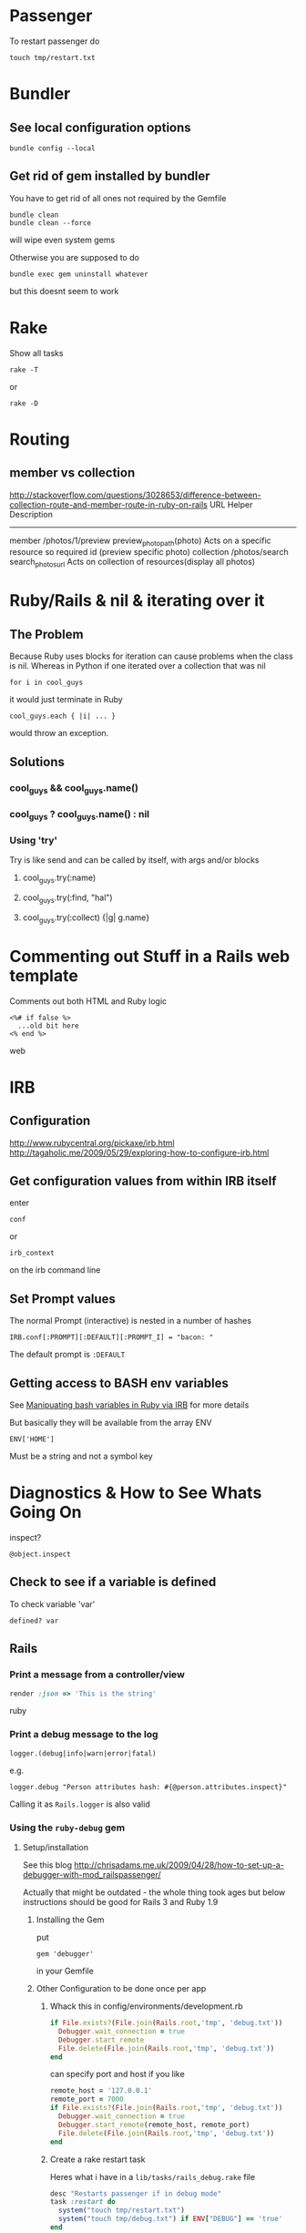 * Passenger
To restart passenger do
: touch tmp/restart.txt

* Bundler
** See local configuration options
: bundle config --local
** Get rid of gem installed by bundler
You have to get rid of all ones not required by the Gemfile
: bundle clean
: bundle clean --force 
will wipe even system gems

Otherwise you are supposed to do 
: bundle exec gem uninstall whatever
but this doesnt seem to work


* Rake
Show all tasks
: rake -T
or 
: rake -D


* Routing
** member vs collection
http://stackoverflow.com/questions/3028653/difference-between-collection-route-and-member-route-in-ruby-on-rails
                URL                 Helper                      Description
----------------------------------------------------------------------------------------------------------------------------------
member          /photos/1/preview   preview_photo_path(photo)   Acts on a specific resource so required id (preview specific photo)
collection      /photos/search      search_photos_url           Acts on collection of resources(display all photos)

* Ruby/Rails & nil & iterating over it
** The Problem
Because Ruby uses blocks for iteration can cause problems when the class is nil.
Whereas in Python if one iterated over a collection that was nil
: for i in cool_guys
it would just terminate in Ruby
: cool_guys.each { |i| ... }
would throw an exception.
** Solutions
*** cool_guys && cool_guys.name()
*** cool_guys ? cool_guys.name() : nil
*** Using 'try'
Try is like send and can be called by itself, with args and/or blocks
**** cool_guys.try(:name)
**** cool_guys.try(:find, "hal")
**** cool_guys.try(:collect) {|g| g.name}


* Commenting out Stuff in a Rails web template
Comments out both HTML and Ruby logic
#+BEGIN_SRC web
<%# if false %>
  ...old bit here
<% end %>
#+END_SRC web


* IRB
** Configuration
http://www.rubycentral.org/pickaxe/irb.html
http://tagaholic.me/2009/05/29/exploring-how-to-configure-irb.html
** Get configuration values from within IRB itself
enter
: conf
or
: irb_context
on the irb command line
** Set Prompt values
The normal Prompt (interactive) is nested in a number of hashes
: IRB.conf[:PROMPT][:DEFAULT][:PROMPT_I] = "bacon: "
The default prompt is =:DEFAULT=

** Getting access to BASH env variables
See [[file:Shell%20Scripting%20Magic.org::*Capture%20the%20output%20and%20then%20manipuate%20it%20in%20Ruby%20via%20IRB][Manipuating bash variables in Ruby via IRB]] for more details

But basically they will be available from the array ENV
: ENV['HOME']
Must be a string and not a symbol key
* Diagnostics & How to See Whats Going On
inspect?
: @object.inspect
** Check to see if a variable is defined
To check variable 'var'
: defined? var
** Rails
*** Print a message from a controller/view
#+BEGIN_SRC ruby
render :json => 'This is the string'
#+END_SRC ruby
*** Print a debug message to the log
: logger.(debug|info|warn|error|fatal)
e.g.
: logger.debug "Person attributes hash: #{@person.attributes.inspect}"
 Calling it as =Rails.logger= is also valid

*** Using the =ruby-debug= gem
**** Setup/installation
See this blog
http://chrisadams.me.uk/2009/04/28/how-to-set-up-a-debugger-with-mod_railspassenger/

Actually that might be outdated - the whole thing took ages but below instructions should be good for Rails 3 and Ruby 1.9

***** Installing the Gem
# Problems with Ruby 1.9. I couldnt do it in Bundler (didnt try =sudo bundler= though)had to do this:
# : sudo gem install ruby-debug19
put 
: gem 'debugger'
in your Gemfile
***** Other Configuration to be done once per app
****** Whack this in config/environments/development.rb
#+BEGIN_SRC ruby
  if File.exists?(File.join(Rails.root,'tmp', 'debug.txt'))
    Debugger.wait_connection = true
    Debugger.start_remote
    File.delete(File.join(Rails.root,'tmp', 'debug.txt'))
  end
#+END_SRC
can specify port and host if you like
#+BEGIN_SRC ruby
  remote_host = '127.0.0.1' 
  remote_port = 7000 
  if File.exists?(File.join(Rails.root,'tmp', 'debug.txt'))
    Debugger.wait_connection = true
    Debugger.start_remote(remote_host, remote_port)
    File.delete(File.join(Rails.root,'tmp', 'debug.txt'))
  end
#+END_SRC
****** Create a rake restart task
Heres what i have in a =lib/tasks/rails_debug.rake= file
#+BEGIN_SRC ruby
    desc "Restarts passenger if in debug mode"
    task :restart do
      system("touch tmp/restart.txt")
      system("touch tmp/debug.txt") if ENV["DEBUG"] == 'true'
    end
#+END_SRC
****** Create an rdebug.rc file
 - either in home directory or current directory
 - This may have been crucial - not sure
At any rate heres what i have in my ./rdebug.rc file
#+BEGIN_VERSE
set autolist
set autoeval
set autoreload
#+END_VERSE
***** Configuration to be done whenever you want to start the debugger
****** Call restart of passenger via rake task with DEBUG env variable set to true
: bundle exec rake restart DEBUG=true
****** THEN - VERY IMPORTANT - you must load a NEW page to get server to work
any page it doesnt matter
****** Open a remote debug session with
: bundle exec rdebug -c
or if port and host specified earlier
: bundle exec rdebug -c -p 7000 -h 127.0.0.1

*** Checking for the existance of a =params= key/value
: if params[:country_list].present?

* Modules and loading/accessing their inards
** See loaded modules
: Module.included_modules

For more:
http://www.ruby-doc.org/core-1.9.3/Module.htm
** See all modules and constants available from "Root"
: Module.constants
Can be used with submodules
: Devise::constants
*** An example of finding top level objects in a module after finding it with constants
: Module.constants.grep /Dev/
returns a couple of top level modules including "Devise"
: Devise::constants
or 
: Devise.constants
which can lead us down a chain of modues
: Devise::Controllers::Helpers::ClassMethods.constants
** Getting at an included module from IRB
use =const_get= 
 - ActiveSupport::Deprecation is a submodule
: ActiveSupport.const_get(:Deprecation).methods
** Defining a module vs acccessing it
To define a module the first time we need to decalre the full module bit
#+BEGIN_SRC ruby
module LRD
  module FormHelper
    def labeled_input(object_name, method, options = {})
      input = text_field(object_name, method, options)
      label = label(object_name, method, options)
      content_tag(:div, (label+input), { :class =&gt; 'labeled_input' }
    end
  end
end
#+END_SRC ruby

Whereas to access it you just need something like:

#+END_SRC ruby
module LRD::FormBuilder
  # ActionPack's metaprogramming would have done this for us, if FormHelper#labeled_input 
  # had been defined  at load.   Instead we define it ourselves here.
  def labeled_input(method, options = {})
    @template.labeled_input(@object_name, method, objectify_options(options))
  end
end
#+END_SRC ruby

** List all currently included modules
: Module.included_modules
* Introspection - from the command line
** Check an objects methods minus inhereited stuff
obj.methods - Object.methods
** Look for specific methods
#+BEGIN_SRC ruby
=obj.methods.grep /to_/=
#+END_SRC ruby
or like above
#+BEGIN_SRC ruby
(UserProfile.find(3).knowtypes.methods - Object.methods).grep /create/ 
#+END_SRC ruby

Could even do some clever stuff like look for only methods that are not defined on parent:
#+BEGIN_SRC ruby
(obj_1.methods - obj_1.parent.methods).grep /create/ 
#+END_SRC ruby
or...
#+BEGIN_SRC ruby
#+END_SRC ruby
** Instance & Class Variables
obj.instance_variables
obj.class_variables

** Check which environment the rails console is being run in
: Rails.env
=> "development"

** List all objects in memory
This will be pretty big....
: ObjectSpace.each_object { |x| p x }
** List all currently included modules
: Module.included_modules
* Gem Commands
** Check which gems a gem depends on (i.e. it needs)
gem dependency  rails

** ALSO check which gems depend on this gem (i.e. which need it)
gem dependency  -R rails

** Install a gem
sudo gem install -r zzzzzz

** Install a gem with version
** Adding a source to the gem package source list
gem  sources -a http://gems.github.com
** Uninstalling a gem and all dependencies
*** Shell Script - doesnt seem to recursively delete dependencies
Modified from:
for gem in `gem list --no-version`; do
  gem uninstall -aIx $gem
done

for gem in `gem dependency rails -v=3.2.1`; do
  gem uninstall -aIx $gem
done
*** Ruby Script from GitHub
https://github.com/mattdipasquale/gem_uninstall_r

** Searching for all version of rails gems on remote server
gem search -ra "rails" | egrep "^rails "

** Install a particular gem version - DOES THIS HAVE PROBLEMS?
sudo gem install -r rails -v=2.3.14
** Update the gem executable/rubygems
# New way
sudo gem update --system
# OLD WAY, for historical purposes 
sudo gem install rubygems-update --no-rdoc --no-ri
sudo update_rubygems

** Info on whre gems are installed etc
gem env


* map command - block vs function syntax
Apparently these are equivalent
: Background.all.map(&:id)
and
: Background.all.map{ |bg| bg.id }
* Rails
** Console
*** Start the console in a particuar environment
: rails console development
or, allegedly:
: RAILS_ENV=test rails console
which should prob be:
: Rails.env=test rails console
*** Check which environment the rails console is being run in
: Rails.env
=> "development"
 - Dont seem to be able to change this properly by setting 
: Rails.env="production"
on the console command line

*** Get the path for a particular route
Evaluate:
: app.show_profile_path(1)
or
: app.show_profile_path(User.find(1))
or if you want the url
: app.show_profile_url(1)
or if you dont want the path for a particular record (assuming thats permissible for that route):
: app.show_profile_path()
*** Show which version of migration you are on
From console
: ActiveRecord::Migrator.current_version
:    (0.7ms)  SELECT `schema_migrations`.`version` FROM `schema_migrations` 
: => 20130120061135
This is the last migration file prefix we have done
*** Show how Rails will convert form Key/Value Pairs into a params hash
On the command line do this:
: Rack::Utils.parse_query "user[]=baby&user[]=non&name=fred&phone=0123456789"
** Sprockets
 - =app/assets/stylesheets/application.css/= and =app/assets/javascripts/application.js/=
*** Comments
 - anything which is preceded with an = sign is included
 - otherwise its commented out
 - e.g. in the following
#+BEGIN_SRC css
/*
 *= require_self
 *= require foundation_and_overrides
 *= require_tree .
 * require jquery.ui.autocomplete
 */
#+END_SRC
the line 
:  * require jquery.ui.autocomplete
is "commented out". while
:  *= require_tree .
is not.

** Migrations
*** See which migrations have been done and which haven't yet
: bundle exec rake db:migrate:status
*** Recreate Database from beginning of migrations
Sort of thing you might do after changing branches...
: bundle exec rake db:schema:load
May have to do db reset first
Can check which migrations have been done - 
: bundle exec rake db:migrate:status
If your database is effectively "ahead" of your migrations then you will see output like
#+BEGIN_VERSE
 Status   Migration ID    Migration Name
--------------------------------------------------
   up     20130115094713  Create users
   up     20130115094727  Create sparks
   up     20130115094738  Create ignites
   up     20130115094815  Create connections
   up     20130115095012  Create interests
   up     20130115095054  Create countries
   up     20130115095641  Add devise to users
   up     20130116093555  Add demographic to user
   up     20130119050547  Add username to user
   up     20130120053352  Add spark fields
   up     20130120055047  Create knowtypes
   up     20130120060738  Acts as taggable on migration
   up     20130120061135  Alter spark
   up     20130121101800  ********** NO FILE **********
   up     20130121150741  ********** NO FILE **********
   up     20130121164811  ********** NO FILE **********
   up     20130121174637  ********** NO FILE **********
#+END_VERSE 
*** Actually i think this is best way to scrap and recreate database
: bundle exec rake db:migrate:drop
: bundle exec rake db:migrate:create
: bundle exec rake db:migrate:setup
*** Actually no just use reset
: bundle exec rake db:migrate:reset
*** Dont use 'type' as a column name
Its reserved

*** Dealing with Identical migrations in Different branches
e.g. both of you do a CreateUser migration in different branches and this gets pushed to the repo
1. Dont delete
2. Find out which order the two are run in by looking at the file prefix timestamp e.g.
: 20130121175043_create_user.rb
: 20130122546355_create_user.rb
1. rename the second one
: 20130122546355_alter_user.rb
2. edit the second one so that the Class name matches the filename
: class CreateUser < ActiveRecord::Migration
becomes
: class AlterUser < ActiveRecord::Migration
*The file name and class name must match*
1. Make sure that whatever happens inside (perhaps nothing) leaves the db in a state you want
2. Rebuild db
: bundle exec rake db:reset
: bundle exec rake db:migrate

*** Perform and undo specific migrations only
to do:
: bundle exec rake db:migrate:up VERSION=20130216040210
and to undo:
: bundle exec rake db:migrate:down VERSION=20130216040210
*** Rollback Migrations
Rollback two migrations
: rake db:rollback STEP=2
Rollback to a specific version
: rake db:migrate:down VERSION=20100905201547
** Models & Associations
*** Set table of a model to an arbitrary name
#+BEGIN_SRC ruby
Class Countries < ActiveRecord::Base
  set_table_name "cc"
#+END_SRC 
    
* Ruby Meta/Magic Stuff
** You can call methods based on strings with the send method
: object.send("add_#{@type_of_fruit}", d)
Heres a more involved example
#+BEGIN_SRC ruby
      	["backgrounds","knowtypes","interests","languages","cities","countries"].each do |t|
          if params["user_profile_#{t}"].present? 
            params["user_profile_#{t}"].each do |d|
              @user_profile.send("add_#{t.singularize}", d)
            end
          end
      	end
#+END_SRC
*** If locally defined method (same class) then do like this
same for Rails associations
#+BEGIN_SRC ruby
class UserProfileInterest < ActiveRecord::Base
  def bat_kill()
    send("bat_karate")
  end
  def bat_karate()
  end
end
#+END_SRC

See here also [[*Rails%20converting%20strings%20to%20symbols%20etc][Rails converting strings to symbols etc]]

** Operating system commands
Strings enclosed with backquotes or =%x{}= are be considered by Ruby as operating system commands. Just try:
: puts (`calc`)
: puts ("Current directory content is: #{%x/dir/}")


* Heroku
** Transferring a PostGres Database to and from heroku
http://www.ryandaigle.com/a/pgtransfer-is-the-new-taps
First install pg transfer
: heroku plugins:install https://github.com/ddollar/heroku-pg-transfer
*** Yeah i dont know Heres what I had to do
First put the database on a publically accessible url
 - in this case inside the =public_html= directory on my Net Virtue server
   - I had to make the enclosing =Hunome= directory and the =dev2prod.sql= file both readable and executable by the world
then i could run 
: heroku pgbackups:restore DATABASE 'http://halhenke.net/Hunome/dev_2_prod.sql' --confirm hunome-dev
and this worked - needed =--confirm hunome-dev= to 'force' this change

Sort of like this:
https://devcenter.heroku.com/articles/heroku-postgres-import-export#import

* Rails converting strings to symbols etc
This module does it:
: ActiveSupport::CoreExtensions::String::Inflections
e.g.
: 'Book Author Title'.parameterize.underscore.to_sym
 - note - =.to_sym= is a Ruby string method
** String to Class
: "Object".constantize # => Object
Apparently for Ruby you use
: Module.const_get
but this doesnt handle nesting

* How to reset a users password from the command line in a Rails app using devise
Get the user
: user = User.where(:email => email).first
or whatever.

Then you need to set both =password= and =password_confirmation=
#+BEGIN_SRC ruby
if user
  user.password = new_password
  user.password_confirmation = new_password
  user.save
end
#+END_SRC ruby
To check do:
: irb(main):049:0> User.find(1).valid_password?('hunomerocks')
on the Rails console it returns "true"
* Requiring code
We require files - not modules or namespaces
i.e.
=require(''active_record/deprecation)=
Unlike say elisp where we require a tag that is provided in a loadpath by a =provide= statement


* How does Rake work
Call rake in a directory it will automatically call the Rakefile

** Example of hurricane app
In this case it then requires these files:
#+BEGIN_SRC ruby
require 'config/boot'
require 'rake'
require 'rake/testtask'
require 'rdoc/task'
require 'tasks/rails'
#+END_SRC ruby
This is where we get the deprecation warnings
 - config/boot checks whether rails is running i think

then this task throws an error if RAILS_ENV isnt defined....
#+BEGIN_SRC ruby
task :touch_file => :environment do                                                          
  if ENV.has_key?('RAILS_ENV')                                                               
    RAILS_ENV = ENV['RAILS_ENV']                                                             
  else                                                                                       
    puts 'FATAL rake delayed_job:touchfile: RAILS_ENV not set.'                              
    exit 1                                                                                   
  end                                                                                        
  # 'Hurricane::TouchFileJob' is defined in config/initializers.                             
  puts "mynbcs (rails):RAILS_ENV=#{RAILS_ENV}: Queuing delayed job to touch file."           
  Delayed::Job.enqueue(Hurricane::TouchFileJob.new)                                          
end 
#+END_SRC ruby
otherwise it
 - prints "mynbcs (rails):RAILS_ENV=#{RAILS_ENV}: Queuing delayed job to touch file."   
 - and using the Delayed plugin
 - it puts a Hurricane::TouchFileJob class into a queue...



* Converting vendor/plugins to Rails 3 and/or gems
This is pretty in depth:
http://bibwild.wordpress.com/2012/04/25/converting-a-more-complex-rails-2-3-style-plugin-to-non-deprecated-under-rails-3-2/

Basically a few ways to do this:
** Just move it to the =/lib= directory
 - If theres just some logic - i.e. a Ruby script - this is the best approach
 - if theres something that has to be done at the beginning add some code to =config/initializers= directory
** Rebuild the plugin as a gem
 - not as hard as it might otherwise be given that we can use =Bundle gem= to provide the structure of a gem
 - still could be pretty bad
 - have to move stuff around
   - init code
   - rake tasks
** Use bundler to just include the repository/code
 - Not 100% sure this works but it could be the easiest
 - Just dont have the version resolution of a gem
   - ...which we dont have anyway with a plugin
 - Make up a fake version number - should be fine
** Use Rails::Engine inheritance
 - Generate a fake gemspec and whack it in the plugin root directory
 - 

* Is it possible to tell which gems an app is *actually* using?
 - in short - no
http://stackoverflow.com/questions/9793360/figuring-out-which-gems-rails-app-does-not-use
 - could load each gem and grep for method usage
 - also grep for requires
*BUT*
 - ruby can dynamically generate methods, eval a string etc.
 - Makes it prety much a manual process unless your test coverage is awesome...

** rough algorithm
*** load gem in ruby environment
 - inspect 
   - i.e. gemName.methods.collect {}
 - grep the app for any use of the term
 - log the result
*OR*
*** grep the gem source
 - get all "def xxxxx"

Yeah this seems stupid - why parse stuff



* Code Snippets
** Overriding Existing Module/Class Definitions

The following was an attempt to override deprecation messages being generated:
#+BEGIN_SRC ruby
module ActiveSupport
    module Deprecation
        class << self
            def warn(message = nil, callstack = caller)
                puts "poo"
                #behavior.call(deprecation_message(callstack, message), callstack) if behavior && !silenced?
            end
        end
        module ClassMethods
            def deprecated_method_warning(method_name, message=nil)
                puts "blah"
            end
        end
    end
end
#+END_SRC ruby

didnt work because ActiveSupport::Dependency.load_paths was not being called

Instead load paths was being called from 
=Rails::Initializer.do |config|=
and so we had to overload this:
#+BEGIN_SRC ruby
module Rails
    class Configuration
        # Deprecated, use autoload_paths.
        def load_paths
            # $stderr.puts("config.load_paths is deprecated and removed in Rails 3, please use autoload_paths instead")
            puts "whoops 1"
            autoload_paths
        end
        
        # Deprecated, use autoload_paths=.
        def load_paths=(paths)
            # $#stderr.puts("config.load_paths= is deprecated and removed in Rails 3, please use autoload_paths= instead")
            puts "whoops 2"
            self.autoload_paths = paths
        end
    end
end
#+END_SRC ruby

** Rails Controller Stuff
*** redirect output to the index method from the same controller
#+BEGIN_SRC ruby
    redirect_to ({:action => "index"}) and return
#+END_SRC ruby
*** call the =set_user_profile= method every time before the create method
#+BEGIN_SRC ruby
  before_filter :set_user_profile, :only =>[:create]
#+END_SRC ruby
**  Rails Active Record stuff
*** Assigning via _id or not
Both these are viable ways to do this and might be equivalent:
#+BEGIN_SRC ruby
@user_profile_knowtype.user_profile_id = @user_profile.id
#+END_SRC ruby
#+BEGIN_SRC ruby
@user_profile_knowtype.user_profile = @user_profile
#+END_SRC ruby


* Weird Errors
** Gem install brings in lots of different stuff inexplicably - UNSOLVED
running:
#+BEGIN_SRC bash
sudo gem install rails -v=2.3.14
sudo gem install rake -v=0.9.0
#+END_SRC bash
rake 0.9.2.2 was suddenly installed on philemon
along with Rails 3.2.1




* Troubleshooting Rails - Specific errors & solutions
** If you get this:
: User(#70180561615400) expected, got ActiveSupport::HashWithIndifferentAccess(#70180531877120)
you may need
: accepts_nested_attributes_for :user
in your =UserProfile= declaration.
and in your form, make sure you have
#+BEGIN_SRC web
      <%= f.fields_for :user do |user| %>
#+END_SRC web
and not:
#+BEGIN_SRC web
      <%= f.fields_for @user_profile.user do |user| %>
#+END_SRC web
also may need =attr_accessible :user_attributes=

** "uninitialized constant HunomeDev" where HunomeDev is the /new name/ of our app
We changed from "Hunome" to "HunomeDev"

To get rid of this error I had to restart apache (restarting passenger was not sufficient)...

** Rails update forms mysteriously fail and =User.update_attributes(params[:user])= always return false
By putting error messages in my rails edit view/form and rendering edit on the 
failure of =update_attributes= I found that Rails was always reporting that the password was too short

In short the problem is the validation code is running when it shouldn't be.\\
This can be fixed by changing
#+BEGIN_SRC ruby
  validates :password,    :presence => { :on => :create },
              :length => { :minimum =>  6 }
#+END_SRC 
to:
#+BEGIN_SRC ruby
  validates :password,    :presence => { :on => :create },
              :length => { :minimum =>  6, :on => :create }
#+END_SRC 

* From Hunome - Rails Tips & Explanations
** Namespaces in Routes and forms
?
** Forms
 - We are creating an HTML form that will update/create/edit a specific instance of a Rais model
 - So we have to specify fields for different model attributes we wish to edit.
  
   We have 3 basic ways to build form helpers:
   1. =form_tag= - completely manual form construction
      - takes two args: path and options
      - can form a complete form with the help of these others
	- =label_tag=
	- =text_field_tag=
	- =submit_tag=
   2. something like =<% text_field(model, model_property) %>= which takes two args
      - first is a model instance that is being edited
      - second is an attribute of the model (doesnt have to be attribute though - just property type pair of methods)
   3. =form_for(:model_instance)=
      - yields a form builder
      - methods called on form builder to build the specific form
      - effectively a shorthand for method
   4. =fields_for()= is same as 3 except does not create outer HTML form tags
      - therefore can be used to add form fields for other models in the same form 


* How forms in Rails work
 - You call forms_for on a model *instance* i.e. on an *object - not a class*
 - If its blank Rails will then generate empty fields you can add stuff too
 - If not Rails will add existing info to the fields and you can edit it
 - After this Rails will store all this in =params[:yourobjectname]=
   - This is effectively a series of string key value pairs (HTML cannot do anything else) but Rails will format in such a way that it will read it as a hash/array/dictionary.
** sub_objects
 - These can also be edited in a form
 - Rails will pass them to the post method with the suffix attributes e.g. =params[:user][:user_profile_attributes]=
 - check out the name of this input field
#+BEGIN_SRC web
       <input class="faux-tag-checkbox inline" type="checkbox" name="user[user_profile_attributes][user_profile_languages_attributes][]" value="<%= lang.id %>" <%= @user_profile.id.present? ? (@user_profile.has_language?(lang.id) ? "checked=\"true\"" : "") : "" %> />
#+END_SRC
 - the name determines what the key will be in the post form - if you have a [] at the end of the name then the values will be placed in an array
 - If you have =accepts_nested_attributes_for user_profile= in your =user= model *and* =user_profile= =belongs_to= =user= then it should work
   - you may have to write a =user_profile_attributes=(attributes)= method in =user= yourself
** More on different methods of building Forms
 - We are creating an HTML form that will update/create/edit a specific instance of a Rais model
 - So we have to specify fields for different model attributes we wish to edit.
  
   We have 3 basic ways to build form helpers:
   1. =form_tag= - completely manual form construction
      - takes two args: path and options
      - can form a complete form with the help of these others
	- =label_tag=
	- =text_field_tag=
	- =submit_tag=
   2. something like =<% text_field(model, model_property) %>= which takes two args
      - first is a model instance that is being edited
      - second is an attribute of the model (doesnt have to be attribute though - just property type pair of methods)
   3. =form_for(:model_instance)=
      - yields a form builder
      - methods called on form builder to build the specific form
      - effectively a shorthand for method
   4. =fields_for()= is same as 3 except does not create outer HTML form tags
      - therefore can be used to add form fields for other models in the same form 



** How =form_for= and =fields_for= relate to specific FormHelper fields/emthods
The basic idea with =forms_for= is that it yields a FormHelper that works like this:
: <%= form_for :person do |f| %>
:   <%= f.text_field :first_name %>
gets expanded to:
: <%= text_field :person, :first_name %>
where =ActionView::Helpers::FormHelper= defines =text_field= as:
: text_field(object_name, method, options = {})
In turn, a FormHelper has the =fields_for= method that yields a FormBuilder.\\
A FormBuilder.checkbox seems to call a FormHelper.checkbox on the object that form_for is called on
#BEGIN_SRC ruby
def check_box(method, options = {}, checked_value = "1", unchecked_value = "0")
  @template.check_box(@object_name, method, objectify_options(options), checked_value, unchecked_value)
end
#END_SRC
i.e. with the code
: <%= form_for :person do |f| %>
=@object_name= is :person and =@template= is f
* Compiling stuff for Production Mode
: bundle exec rake assets:precompile
: git add public/assets
: git commit -m "vendor compiled assets"
** To put on heroku
If not on =master= branch
: git push heroku yourbranch:master --force


* TODO PROBLEMS
** How to log *anything* from configuration file
i.e. from development.rb or Hunome::Application.configure
** DONE How to get remote debugger to work for me
Why doesnt start_remote/start_server seem to get called?
My =./.rdebugrc= file was mispelled as =./.redbug.rc=

* Rails Learning Resources
Code Academy
Rails 4 Zombies

